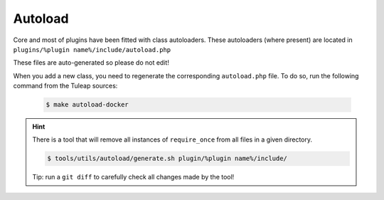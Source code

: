 Autoload
--------

Core and most of plugins have been fitted with class autoloaders.
These autoloaders (where present) are located in ``plugins/%plugin name%/include/autoload.php``

These files are auto-generated so please do not edit!

When you add a new class, you need to regenerate the corresponding ``autoload.php`` file.
To do so, run the following command from the Tuleap sources:

 .. code-block:: bash

        $ make autoload-docker

.. HINT:: There is a tool that will remove all instances of ``require_once`` from
   all files in a given directory.

   .. code-block:: bash

      $ tools/utils/autoload/generate.sh plugin/%plugin name%/include/

   Tip: run a ``git diff`` to carefully check all changes made by the tool!
